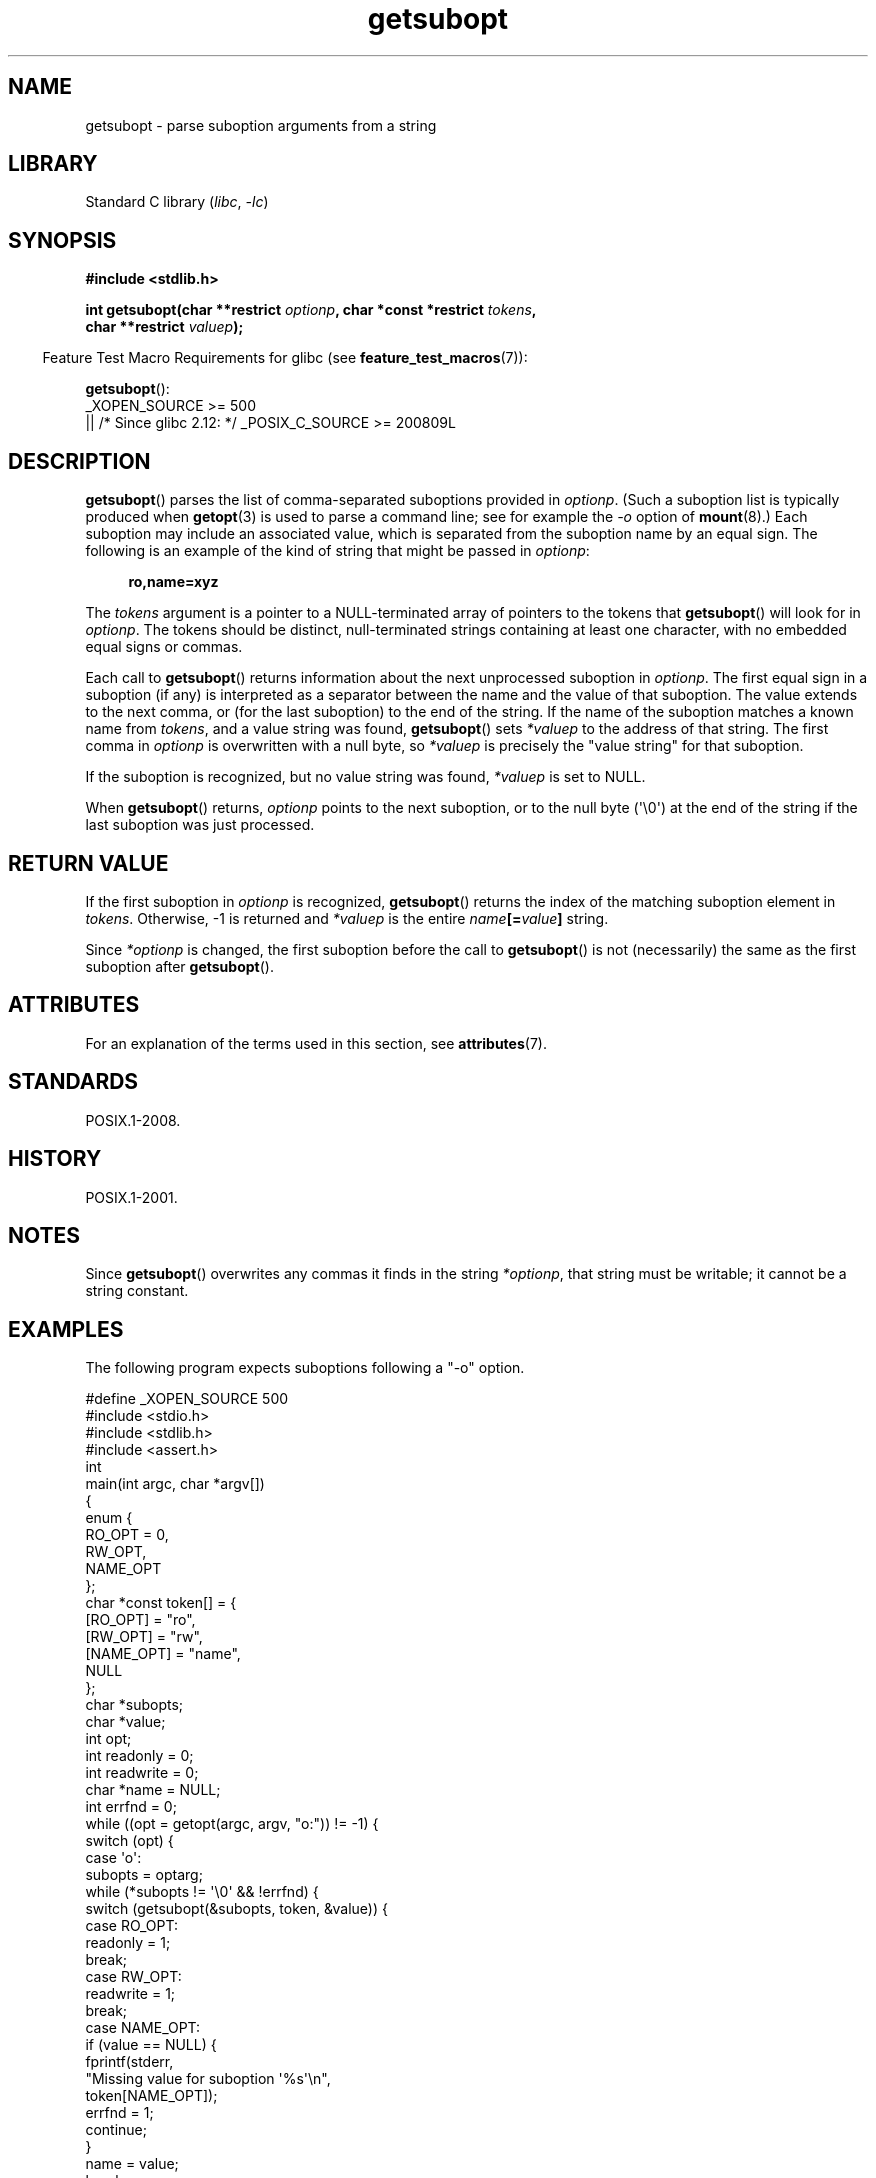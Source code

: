 '\" t
.\" Copyright (C) 2007 Michael Kerrisk <mtk.manpages@gmail.com>
.\" and Copyright (C) 2007 Justin Pryzby <pryzbyj@justinpryzby.com>
.\"
.\" %%%LICENSE_START(PERMISSIVE_MISC)
.\" Permission is hereby granted, free of charge, to any person obtaining
.\" a copy of this software and associated documentation files (the
.\" "Software"), to deal in the Software without restriction, including
.\" without limitation the rights to use, copy, modify, merge, publish,
.\" distribute, sublicense, and/or sell copies of the Software, and to
.\" permit persons to whom the Software is furnished to do so, subject to
.\" the following conditions:
.\"
.\" The above copyright notice and this permission notice shall be
.\" included in all copies or substantial portions of the Software.
.\"
.\" THE SOFTWARE IS PROVIDED "AS IS", WITHOUT WARRANTY OF ANY KIND,
.\" EXPRESS OR IMPLIED, INCLUDING BUT NOT LIMITED TO THE WARRANTIES OF
.\" MERCHANTABILITY, FITNESS FOR A PARTICULAR PURPOSE AND NONINFRINGEMENT.
.\" IN NO EVENT SHALL THE AUTHORS OR COPYRIGHT HOLDERS BE LIABLE FOR ANY
.\" CLAIM, DAMAGES OR OTHER LIABILITY, WHETHER IN AN ACTION OF CONTRACT,
.\" TORT OR OTHERWISE, ARISING FROM, OUT OF OR IN CONNECTION WITH THE
.\" SOFTWARE OR THE USE OR OTHER DEALINGS IN THE SOFTWARE.
.\" %%%LICENSE_END
.\"
.TH getsubopt 3 (date) "Linux man-pages (unreleased)"
.SH NAME
getsubopt \- parse suboption arguments from a string
.SH LIBRARY
Standard C library
.RI ( libc ,\~ \-lc )
.SH SYNOPSIS
.nf
.B #include <stdlib.h>
.P
.BI "int getsubopt(char **restrict " optionp ", char *const *restrict " tokens ,
.BI "              char **restrict " valuep );
.fi
.P
.RS -4
Feature Test Macro Requirements for glibc (see
.BR feature_test_macros (7)):
.RE
.P
.BR getsubopt ():
.nf
    _XOPEN_SOURCE >= 500
.\"    || _XOPEN_SOURCE && _XOPEN_SOURCE_EXTENDED
        || /* Since glibc 2.12: */ _POSIX_C_SOURCE >= 200809L
.fi
.SH DESCRIPTION
.BR getsubopt ()
parses the list of comma-separated suboptions provided in
.IR optionp .
(Such a suboption list is typically produced when
.BR getopt (3)
is used to parse a command line;
see for example the \fI\-o\fP option of
.BR mount (8).)
Each suboption may include an associated value,
which is separated from the suboption name by an equal sign.
The following is an example of the kind of string
that might be passed in
.IR optionp :
.P
.in +4n
.EX
.B ro,name=xyz
.EE
.in
.P
The
.I tokens
argument is a pointer to a NULL-terminated array of pointers to the tokens that
.BR getsubopt ()
will look for in
.IR optionp .
The tokens should be distinct, null-terminated strings containing at
least one character, with no embedded equal signs or commas.
.P
Each call to
.BR getsubopt ()
returns information about the next unprocessed suboption in
.IR optionp .
The first equal sign in a suboption (if any) is interpreted as a
separator between the name and the value of that suboption.
The value extends to the next comma,
or (for the last suboption) to the end of the string.
If the name of the suboption matches a known name from
.IR tokens ,
and a value string was found,
.BR getsubopt ()
sets
.I *valuep
to the address of that string.
The first comma in
.I optionp
is overwritten with a null byte, so
.I *valuep
is precisely the "value string" for that suboption.
.P
If the suboption is recognized, but no value string was found,
.I *valuep
is set to NULL.
.P
When
.BR getsubopt ()
returns,
.I optionp
points to the next suboption,
or to the null byte (\[aq]\[rs]0\[aq]) at the end of the
string if the last suboption was just processed.
.SH RETURN VALUE
If the first suboption in
.I optionp
is recognized,
.BR getsubopt ()
returns the index of the matching suboption element in
.IR tokens .
Otherwise, \-1 is returned and
.I *valuep
is the entire
.IB name [= value ]
string.
.P
Since
.I *optionp
is changed, the first suboption before the call to
.BR getsubopt ()
is not (necessarily) the same as the first suboption after
.BR getsubopt ().
.SH ATTRIBUTES
For an explanation of the terms used in this section, see
.BR attributes (7).
.TS
allbox;
lbx lb lb
l l l.
Interface	Attribute	Value
T{
.na
.nh
.BR getsubopt ()
T}	Thread safety	MT-Safe
.TE
.SH STANDARDS
POSIX.1-2008.
.SH HISTORY
POSIX.1-2001.
.SH NOTES
Since
.BR getsubopt ()
overwrites any commas it finds in the string
.IR *optionp ,
that string must be writable; it cannot be a string constant.
.SH EXAMPLES
The following program expects suboptions following a "\-o" option.
.P
.\" SRC BEGIN (getsubopt.c)
.EX
#define _XOPEN_SOURCE 500
#include <stdio.h>
#include <stdlib.h>
\&
#include <assert.h>
\&
int
main(int argc, char *argv[])
{
    enum {
        RO_OPT = 0,
        RW_OPT,
        NAME_OPT
    };
    char *const token[] = {
        [RO_OPT]   = "ro",
        [RW_OPT]   = "rw",
        [NAME_OPT] = "name",
        NULL
    };
    char *subopts;
    char *value;
    int opt;
\&
    int readonly = 0;
    int readwrite = 0;
    char *name = NULL;
    int errfnd = 0;
\&
    while ((opt = getopt(argc, argv, "o:")) != \-1) {
        switch (opt) {
        case \[aq]o\[aq]:
            subopts = optarg;
            while (*subopts != \[aq]\[rs]0\[aq] && !errfnd) {
\&
                switch (getsubopt(&subopts, token, &value)) {
                case RO_OPT:
                    readonly = 1;
                    break;
\&
                case RW_OPT:
                    readwrite = 1;
                    break;
\&
                case NAME_OPT:
                    if (value == NULL) {
                        fprintf(stderr,
                                "Missing value for suboption \[aq]%s\[aq]\[rs]n",
                                token[NAME_OPT]);
                        errfnd = 1;
                        continue;
                    }
\&
                    name = value;
                    break;
\&
                default:
                    fprintf(stderr,
                            "No match found for token: /%s/\[rs]n", value);
                    errfnd = 1;
                    break;
                }
            }
            if (readwrite && readonly) {
                fprintf(stderr,
                        "Only one of \[aq]%s\[aq] and \[aq]%s\[aq] can be specified\[rs]n",
                        token[RO_OPT], token[RW_OPT]);
                errfnd = 1;
            }
            break;
\&
        default:
            errfnd = 1;
        }
    }
\&
    if (errfnd || argc == 1) {
        fprintf(stderr, "\[rs]nUsage: %s \-o <suboptstring>\[rs]n", argv[0]);
        fprintf(stderr,
                "suboptions are \[aq]ro\[aq], \[aq]rw\[aq], and \[aq]name=<value>\[aq]\[rs]n");
        exit(EXIT_FAILURE);
    }
\&
    /* Remainder of program... */
\&
    exit(EXIT_SUCCESS);
}
.EE
.\" SRC END
.SH SEE ALSO
.BR getopt (3)
